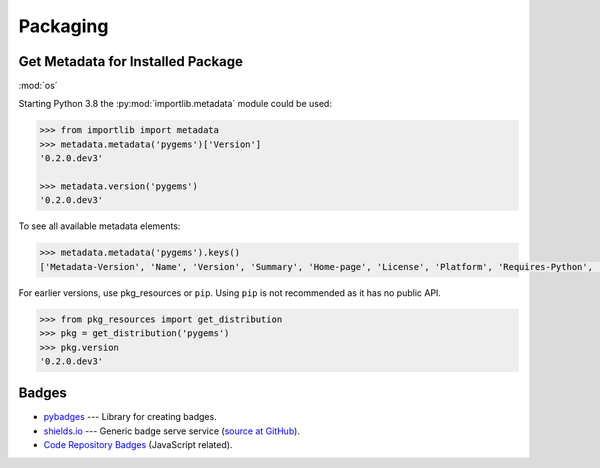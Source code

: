 Packaging
=========


Get Metadata for Installed Package
----------------------------------

:mod:`os`

Starting Python 3.8 the :py:mod:`importlib.metadata` module could be used:

.. code-block:: pycon

    >>> from importlib import metadata
    >>> metadata.metadata('pygems')['Version']
    '0.2.0.dev3'

    >>> metadata.version('pygems')
    '0.2.0.dev3'

To see all available metadata elements: 

.. code-block:: python

    >>> metadata.metadata('pygems').keys()
    ['Metadata-Version', 'Name', 'Version', 'Summary', 'Home-page', 'License', 'Platform', 'Requires-Python', 'Description-Content-Type', 'License-File']

For earlier versions, use pkg_resources or ``pip``. Using ``pip`` is not recommended as 
it has no public API.

.. code-block:: python

    >>> from pkg_resources import get_distribution
    >>> pkg = get_distribution('pygems')
    >>> pkg.version
    '0.2.0.dev3'


Badges
------

- `pybadges <https://github.com/google/pybadges>`_ --- Library for creating badges.
- `shields.io <https://shields.io/>`_ --- Generic badge serve service (`source at GitHub <https://github.com/badges/shields>`_).
- `Code Repository Badges <https://github.com/dwyl/repo-badges>`_ (JavaScript related).

